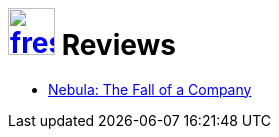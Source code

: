 = image:logo/shield.svg[fress,47,link="../"] Reviews

* link:nebula[Nebula: The Fall of a Company]

// Bluespec, RISC-V book
// AWK, MDB, DTrace books
// Dingle Bacon Ownership You Can Count On
// Leijen Xie icfp Programming with Effect Handlers and FBIP in Koka
//   Perceus Garbage Free Reference Counting with Reuse
// Rodeh B-trees, Shadowing and Clones
// Castro-Karney A Crash-Safe Key-Value Store Using Chained COW B-trees
// Twigg Stratified B-trees and versioning dictionaries
// Rodeh BTRFS The Linux B-tree Filesystem
// Graefe Modern B-Tree techniques
// Colyer Hashed and Hierarchical Timing Wheels

// https://web.archive.org/web/20161109134034/http://www.cs.utexas.edu/users/hunt/research/hash-cons/hash-cons-papers/
// ^ Source of Goto's Hash consing paper etc

